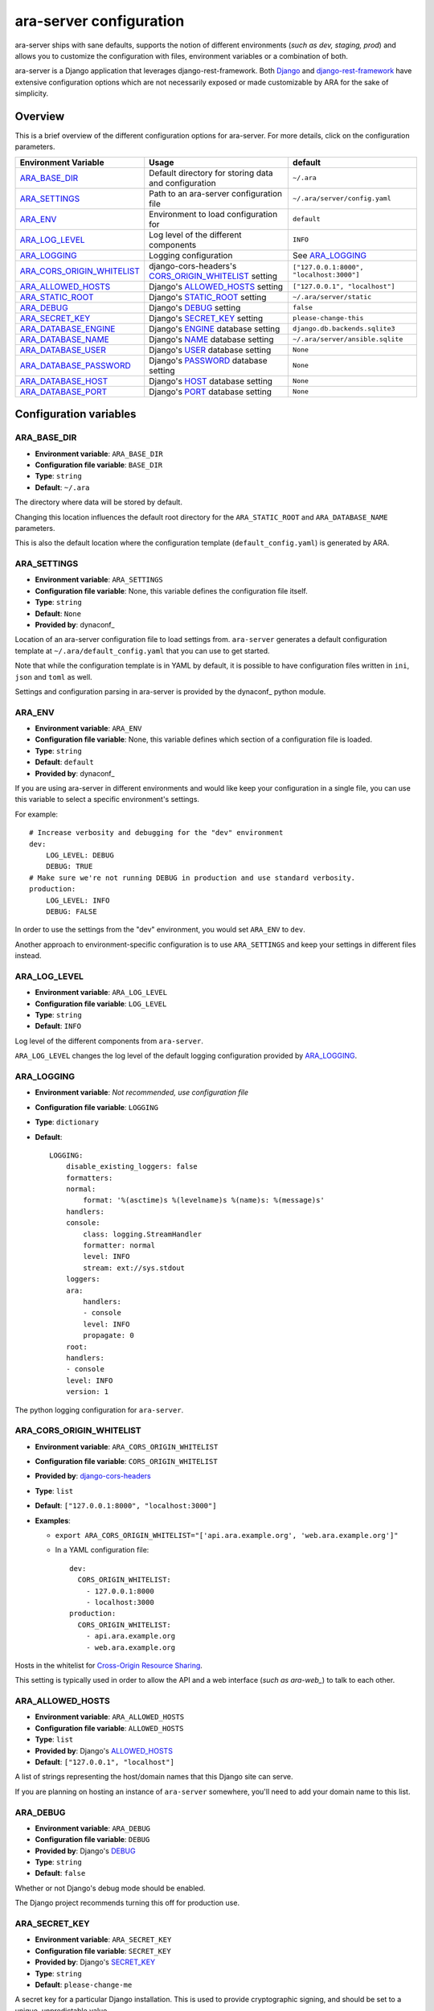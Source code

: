 .. _configuring:

ara-server configuration
========================

ara-server ships with sane defaults, supports the notion of different
environments (*such as dev, staging, prod*) and allows you to customize the
configuration with files, environment variables or a combination of both.

ara-server is a Django application that leverages django-rest-framework.
Both `Django <https://docs.djangoproject.com/en/2.1/ref/settings/>`_ and
`django-rest-framework <https://www.django-rest-framework.org/api-guide/settings/>`_
have extensive configuration options which are not necessarily exposed or made
customizable by ARA for the sake of simplicity.

Overview
--------

This is a brief overview of the different configuration options for ara-server.
For more details, click on the configuration parameters.

+----------------------------+------------------------------------------------------+------------------------------------------+
| Environment Variable       | Usage                                                | default                                  |
+============================+======================================================+==========================================+
| ARA_BASE_DIR_              | Default directory for storing data and configuration | ``~/.ara``                               |
+----------------------------+------------------------------------------------------+------------------------------------------+
| ARA_SETTINGS_              | Path to an ara-server configuration file             | ``~/.ara/server/config.yaml``            |
+----------------------------+------------------------------------------------------+------------------------------------------+
| ARA_ENV_                   | Environment to load configuration for                | ``default``                              |
+----------------------------+------------------------------------------------------+------------------------------------------+
| ARA_LOG_LEVEL_             | Log level of the different components                | ``INFO``                                 |
+----------------------------+------------------------------------------------------+------------------------------------------+
| ARA_LOGGING_               | Logging configuration                                | See ARA_LOGGING_                         |
+----------------------------+------------------------------------------------------+------------------------------------------+
| ARA_CORS_ORIGIN_WHITELIST_ | django-cors-headers's CORS_ORIGIN_WHITELIST_ setting | ``["127.0.0.1:8000", "localhost:3000"]`` |
+----------------------------+------------------------------------------------------+------------------------------------------+
| ARA_ALLOWED_HOSTS_         | Django's ALLOWED_HOSTS_ setting                      | ``["127.0.0.1", "localhost"]``           |
+----------------------------+------------------------------------------------------+------------------------------------------+
| ARA_STATIC_ROOT_           | Django's STATIC_ROOT_ setting                        | ``~/.ara/server/static``                 |
+----------------------------+------------------------------------------------------+------------------------------------------+
| ARA_DEBUG_                 | Django's DEBUG_ setting                              | ``false``                                |
+----------------------------+------------------------------------------------------+------------------------------------------+
| ARA_SECRET_KEY_            | Django's SECRET_KEY_ setting                         | ``please-change-this``                   |
+----------------------------+------------------------------------------------------+------------------------------------------+
| ARA_DATABASE_ENGINE_       | Django's ENGINE_ database setting                    | ``django.db.backends.sqlite3``           |
+----------------------------+------------------------------------------------------+------------------------------------------+
| ARA_DATABASE_NAME_         | Django's NAME_ database setting                      | ``~/.ara/server/ansible.sqlite``         |
+----------------------------+------------------------------------------------------+------------------------------------------+
| ARA_DATABASE_USER_         | Django's USER_ database setting                      | ``None``                                 |
+----------------------------+------------------------------------------------------+------------------------------------------+
| ARA_DATABASE_PASSWORD_     | Django's PASSWORD_ database setting                  | ``None``                                 |
+----------------------------+------------------------------------------------------+------------------------------------------+
| ARA_DATABASE_HOST_         | Django's HOST_ database setting                      | ``None``                                 |
+----------------------------+------------------------------------------------------+------------------------------------------+
| ARA_DATABASE_PORT_         | Django's PORT_ database setting                      | ``None``                                 |
+----------------------------+------------------------------------------------------+------------------------------------------+

.. _CORS_ORIGIN_WHITELIST: https://github.com/ottoyiu/django-cors-headers
.. _STATIC_ROOT: https://docs.djangoproject.com/en/2.1/ref/settings/#std:setting-STATIC_ROOT
.. _ALLOWED_HOSTS: https://docs.djangoproject.com/en/2.1/ref/settings/#allowed-hosts
.. _DEBUG: https://docs.djangoproject.com/en/2.1/ref/settings/#std:setting-DEBUG
.. _SECRET_KEY: https://docs.djangoproject.com/en/2.1/ref/settings/#std:setting-SECRET_KEY
.. _ENGINE: https://docs.djangoproject.com/en/2.1/ref/settings/#engine
.. _NAME: https://docs.djangoproject.com/en/2.1/ref/settings/#name
.. _USER: https://docs.djangoproject.com/en/2.1/ref/settings/#user
.. _PASSWORD: https://docs.djangoproject.com/en/2.1/ref/settings/#password
.. _HOST: https://docs.djangoproject.com/en/2.1/ref/settings/#host
.. _PORT: https://docs.djangoproject.com/en/2.1/ref/settings/#port

Configuration variables
-----------------------

ARA_BASE_DIR
~~~~~~~~~~~~

- **Environment variable**: ``ARA_BASE_DIR``
- **Configuration file variable**: ``BASE_DIR``
- **Type**: ``string``
- **Default**: ``~/.ara``

The directory where data will be stored by default.

Changing this location influences the default root directory for the
``ARA_STATIC_ROOT`` and ``ARA_DATABASE_NAME`` parameters.

This is also the default location where the configuration template
(``default_config.yaml``) is generated by ARA.

ARA_SETTINGS
~~~~~~~~~~~~

- **Environment variable**: ``ARA_SETTINGS``
- **Configuration file variable**: None, this variable defines the configuration file itself.
- **Type**: ``string``
- **Default**: ``None``
- **Provided by**: dynaconf_

Location of an ara-server configuration file to load settings from.
``ara-server`` generates a default configuration template at ``~/.ara/default_config.yaml``
that you can use to get started.

Note that while the configuration template is in YAML by default, it is possible
to have configuration files written in ``ini``, ``json`` and ``toml`` as well.

Settings and configuration parsing in ara-server is provided by the dynaconf_
python module.

ARA_ENV
~~~~~~~

- **Environment variable**: ``ARA_ENV``
- **Configuration file variable**: None, this variable defines which section of a configuration file is loaded.
- **Type**: ``string``
- **Default**: ``default``
- **Provided by**: dynaconf_

If you are using ara-server in different environments and would like keep your
configuration in a single file, you can use this variable to select a specific
environment's settings.

For example::

    # Increase verbosity and debugging for the "dev" environment
    dev:
        LOG_LEVEL: DEBUG
        DEBUG: TRUE
    # Make sure we're not running DEBUG in production and use standard verbosity.
    production:
        LOG_LEVEL: INFO
        DEBUG: FALSE

In order to use the settings from the "dev" environment, you would set
``ARA_ENV`` to ``dev``.

Another approach to environment-specific configuration is to use
``ARA_SETTINGS`` and keep your settings in different files instead.

ARA_LOG_LEVEL
~~~~~~~~~~~~~

- **Environment variable**: ``ARA_LOG_LEVEL``
- **Configuration file variable**: ``LOG_LEVEL``
- **Type**: ``string``
- **Default**: ``INFO``

Log level of the different components from ``ara-server``.

``ARA_LOG_LEVEL`` changes the log level of the default logging configuration
provided by ARA_LOGGING_.

ARA_LOGGING
~~~~~~~~~~~

- **Environment variable**: *Not recommended, use configuration file*
- **Configuration file variable**: ``LOGGING``
- **Type**: ``dictionary``
- **Default**::

    LOGGING:
        disable_existing_loggers: false
        formatters:
        normal:
            format: '%(asctime)s %(levelname)s %(name)s: %(message)s'
        handlers:
        console:
            class: logging.StreamHandler
            formatter: normal
            level: INFO
            stream: ext://sys.stdout
        loggers:
        ara:
            handlers:
            - console
            level: INFO
            propagate: 0
        root:
        handlers:
        - console
        level: INFO
        version: 1

The python logging configuration for ``ara-server``.

ARA_CORS_ORIGIN_WHITELIST
~~~~~~~~~~~~~~~~~~~~~~~~~

- **Environment variable**: ``ARA_CORS_ORIGIN_WHITELIST``
- **Configuration file variable**: ``CORS_ORIGIN_WHITELIST``
- **Provided by**: `django-cors-headers <https://github.com/ottoyiu/django-cors-headers>`_
- **Type**: ``list``
- **Default**: ``["127.0.0.1:8000", "localhost:3000"]``
- **Examples**:

  - ``export ARA_CORS_ORIGIN_WHITELIST="['api.ara.example.org', 'web.ara.example.org']"``
  - In a YAML configuration file::

      dev:
        CORS_ORIGIN_WHITELIST:
          - 127.0.0.1:8000
          - localhost:3000
      production:
        CORS_ORIGIN_WHITELIST:
          - api.ara.example.org
          - web.ara.example.org

Hosts in the whitelist for `Cross-Origin Resource Sharing <https://en.wikipedia.org/wiki/Cross-origin_resource_sharing>`_.

This setting is typically used in order to allow the API and a web interface
(*such as ara-web_*) to talk to each other.

.. _ara-web: https://github.com/openstack/ara-web

ARA_ALLOWED_HOSTS
~~~~~~~~~~~~~~~~~

- **Environment variable**: ``ARA_ALLOWED_HOSTS``
- **Configuration file variable**: ``ALLOWED_HOSTS``
- **Type**: ``list``
- **Provided by**: Django's ALLOWED_HOSTS_
- **Default**: ``["127.0.0.1", "localhost"]``

A list of strings representing the host/domain names that this Django site can serve.

If you are planning on hosting an instance of ``ara-server`` somewhere, you'll
need to add your domain name to this list.

ARA_DEBUG
~~~~~~~~~

- **Environment variable**: ``ARA_DEBUG``
- **Configuration file variable**: ``DEBUG``
- **Provided by**: Django's DEBUG_
- **Type**: ``string``
- **Default**: ``false``

Whether or not Django's debug mode should be enabled.

The Django project recommends turning this off for production use.

ARA_SECRET_KEY
~~~~~~~~~~~~~~

- **Environment variable**: ``ARA_SECRET_KEY``
- **Configuration file variable**: ``SECRET_KEY``
- **Provided by**: Django's SECRET_KEY_
- **Type**: ``string``
- **Default**: ``please-change-me``

A secret key for a particular Django installation. This is used to provide
cryptographic signing, and should be set to a unique, unpredictable value.

ARA_STATIC_ROOT
~~~~~~~~~~~~~~~

- **Environment variable**: ``ARA_STATIC_ROOT``
- **Configuration file variable**: ``STATIC_ROOT``
- **Provided by**: Django's STATIC_ROOT_
- **Type**: ``string``
- **Default**: ``~/.ara/server/static``

The absolute path to the directory where Django's collectstatic command will
collect static files for deployment.

The static files are required for the built-in API browser by django-rest-framework.

ARA_DATABASE_ENGINE
~~~~~~~~~~~~~~~~~~~

- **Environment variable**: ``ARA_DATABASE_ENGINE``
- **Configuration file variable**: ``DATABASES["default"]["ENGINE"]``
- **Provided by**: Django's ENGINE_ database setting
- **Type**: ``string``
- **Default**: ``django.db.backends.sqlite3``
- **Examples**:
  - ``django.db.backends.postgresql``
  - ``django.db.backends.mysql``

The Django database driver to use.

When using anything other than sqlite3 default driver, make sure to set the
other database settings to allow you to connect to the database.

ARA_DATABASE_NAME
~~~~~~~~~~~~~~~~~

- **Environment variable**: ``ARA_DATABASE_NAME``
- **Configuration file variable**: ``DATABASES["default"]["NAME"]``
- **Provided by**: Django's NAME_ database setting
- **Type**: ``string``
- **Default**: ``~/.ara/server/ansible.sqlite``

The name of the database.

When using sqlite, this is the absolute path to the sqlite database file.
When using drivers such as MySQL or Postgresql, it's the name of the database.

ARA_DATABASE_USER
~~~~~~~~~~~~~~~~~

- **Environment variable**: ``ARA_DATABASE_USER``
- **Configuration file variable**: ``DATABASES["default"]["USER"]``
- **Provided by**: Django's USER_ database setting
- **Type**: ``string``
- **Default**: ``None``

The username to connect to the database.

Required when using something other than sqlite.

ARA_DATABASE_PASSWORD
~~~~~~~~~~~~~~~~~~~~~

- **Environment variable**: ``ARA_DATABASE_PASSWORD``
- **Configuration file variable**: ``DATABASES["default"]["PASSWORD"]``
- **Provided by**: Django's PASSWORD_ database setting
- **Type**: ``string``
- **Default**: ``None``

The password to connect to the database.

Required when using something other than sqlite.

ARA_DATABASE_HOST
~~~~~~~~~~~~~~~~~

- **Environment variable**: ``ARA_DATABASE_HOST``
- **Configuration file variable**: ``DATABASES["default"]["HOST"]``
- **Provided by**: Django's HOST_ database setting
- **Type**: ``string``
- **Default**: ``None``

The host for the database server.

Required when using something other than sqlite.

ARA_DATABASE_PORT
~~~~~~~~~~~~~~~~~

- **Environment variable**: ``ARA_DATABASE_PORT``
- **Configuration file variable**: ``DATABASES["default"]["PORT"]``
- **Provided by**: Django's PORT_ database setting
- **Type**: ``string``
- **Default**: ``None``

The port to use when connecting to the database server.

It is not required to set the port if you're using default ports for MySQL or
PostgreSQL.
